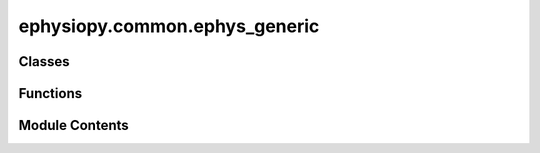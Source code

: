 ephysiopy.common.ephys_generic
==============================

.. py:module:: ephysiopy.common.ephys_generic

.. autoapi-nested-parse::

   The classes contained in this module are supposed to be agnostic to recording
   format and encapsulate some generic mechanisms for producing
   things like spike timing autocorrelograms, power spectrum calculation and so on

   ..
       !! processed by numpydoc !!


Classes
-------

.. autoapisummary::

   ephysiopy.common.ephys_generic.EEGCalcsGeneric
   ephysiopy.common.ephys_generic.EventsGeneric
   ephysiopy.common.ephys_generic.PosCalcsGeneric


Functions
---------

.. autoapisummary::

   ephysiopy.common.ephys_generic.calculate_rms_and_std
   ephysiopy.common.ephys_generic.downsample_aux
   ephysiopy.common.ephys_generic.find_high_amp_long_duration


Module Contents
---------------

.. py:class:: EEGCalcsGeneric(sig, fs)

   Bases: :py:obj:`object`


   
   Generic class for processing and analysis of EEG data

   :param sig: The signal (of the LFP data)
   :type sig: np.ndarray
   :param fs: The sample rate
   :type fs: float















   ..
       !! processed by numpydoc !!

   .. py:method:: _nextpow2(val)

      
      Calculates the next power of 2 that will hold val
















      ..
          !! processed by numpydoc !!


   .. py:method:: apply_mask(mask)

      
      Applies a mask to the signal

      :param mask: The mask to be applied. For use with np.ma.MaskedArray's mask attribute
      :type mask: np.ndarray

      .. rubric:: Notes

      If mask is empty, the mask is removed
      The mask should be a list of tuples, each tuple containing
      the start and end times of the mask i.e. [(start1, end1), (start2, end2)]
      everything inside of these times is masked















      ..
          !! processed by numpydoc !!


   .. py:method:: butterFilter(low, high, order = 5)

      
       Filters self.sig with a butterworth filter with a bandpass filter
       defined by low and high

      :param low: the lower and upper bounds of the bandpass filter
      :type low: float
      :param high: the lower and upper bounds of the bandpass filter
      :type high: float
      :param order: the order of the filter
      :type order: int
      :param Returns:
      :param -------:
      :param filt: the filtered signal
      :type filt: np.ndarray
      :param Notes:
      :param -----:
      :param the signal is filtered in both the forward and: reverse directions (scipy.signal.filtfilt)















      ..
          !! processed by numpydoc !!


   .. py:method:: calcEEGPowerSpectrum(**kwargs)

      
      Calculates the power spectrum of self.sig

      :returns: * **psd** (*tuple[np.ndarray, float,...]*)
                * *A 5-tuple of the following and sets a bunch of member variables*
                * **freqs (array_like)** (*The frequencies at which the spectrogram*)
                * *was calculated*
                * **power (array_like)** (*The power at the frequencies defined above*)
                * **sm_power (array_like)** (*The smoothed power*)
                * **bandmaxpower (float)** (*The maximum power in the theta band*)
                * **freqatbandmaxpower (float)** (*The frequency at which the power*)
                * *is maximum*















      ..
          !! processed by numpydoc !!


   .. py:method:: ifftFilter(sig, freqs, fs=250)

      
      Calculates the dft of signal and filters out the frequencies in
      freqs from the result and reconstructs the original signal using
      the inverse fft without those frequencies

      :param sig: the LFP signal to be filtered
      :type sig: np.ndarray
      :param freqs: the frequencies to be filtered out
      :type freqs: list
      :param fs: the sampling frequency of sig
      :type fs: int

      :returns: **fftRes** -- the filtered LFP signal
      :rtype: np.ndarray















      ..
          !! processed by numpydoc !!


   .. py:attribute:: fs


   .. py:attribute:: maxFreq
      :value: 125



   .. py:attribute:: maxPow
      :value: None



   .. py:attribute:: outsideRange
      :value: [3, 125]



   .. py:attribute:: sig


   .. py:attribute:: smthKernelSigma
      :value: 0.1875



   .. py:attribute:: smthKernelWidth
      :value: 2



   .. py:attribute:: sn2Width
      :value: 2



   .. py:attribute:: thetaRange
      :value: [6, 12]



.. py:class:: EventsGeneric

   Bases: :py:obj:`object`


   
   Holds records of events, specifically for now, TTL events produced
   by either the Axona recording system or an Arduino-based plugin I
   (RH) wrote for the open-ephys recording system.

   Idea is to present a generic interface to other classes/ functions
   regardless of how the events were created.

   As a starting point lets base this on the axona STM class which extends
   dict() and axona.axonaIO.IO().

   For a fairly complete description of the nomenclature used for the
   timulation / event parameters see the STM property of the
   axonaIO.Stim() class

   Once a .stm file is loaded the keys for STM are:

   .. attribute:: on

      time in samples of the event

      :type: np.array

   .. attribute:: trial_date

      :type: str

   .. attribute:: trial_time

      :type: str

   .. attribute:: experimenter

      :type: str

   .. attribute:: comments

      :type: str

   .. attribute:: duration

      :type: str

   .. attribute:: sw_version

      :type: str

   .. attribute:: num_chans

      :type: str

   .. attribute:: timebase

      :type: str

   .. attribute:: bytes_per_timestamp

      :type: str

   .. attribute:: data_format

      :type: str

   .. attribute:: num_stm_samples

      :type: str

   .. attribute:: posSampRate

      :type: int

   .. attribute:: eegSampRate

      :type: int

   .. attribute:: egfSampRate

      :type: int

   .. attribute:: off

      :type: np.ndarray

   .. attribute:: stim_params

      This has keys:
          Phase_1 : str
          Phase_2 : str
          Phase_3 : str
          etc
          Each of these keys is also a dict with keys:
              startTime: None
              duration: int
                  in seconds
              name: str
              pulseWidth: int
                  microseconds
              pulseRatio: None
              pulsePause: int
                  microseconds

      :type: OrderedDict

   .. attribute:: The most important entries are the on and off numpy arrays and pulseWidth,

   .. attribute:: the last mostly for plotting purposes.

   .. attribute:: Let's emulate that dict generically so it can be co-opted for use with

   .. attribute:: the various types of open-ephys recordings using the Arduino-based plugin

   .. attribute:: (called StimControl - see https

      :type: //github.com/rhayman/StimControl)















   ..
       !! processed by numpydoc !!

   .. py:attribute:: _event_dict


.. py:class:: PosCalcsGeneric(x, y, ppm, convert2cm = True, jumpmax = 100, **kwargs)

   Bases: :py:obj:`object`


   
   Generic class for post-processing of position data
   Uses numpys masked arrays for dealing with bad positions, filtering etc

   :param x: the x and y positions
   :type x: np.ndarray
   :param y: the x and y positions
   :type y: np.ndarray
   :param ppm: Pixels per metre
   :type ppm: int
   :param convert2cm: Whether everything is converted into cms or not
   :type convert2cm: bool
   :param jumpmax: Jumps in position (pixel coords) > than this are bad
   :type jumpmax: int
   :param \*\*kwargs: a dict[str, float] called 'tracker_params' is used to limit
                      the range of valid xy positions - 'bad' positions are masked out
                      and interpolated over

   .. attribute:: orig_xy

      the original xy coordinates, never modified directly

      :type: np.ndarray

   .. attribute:: npos

      the number of position samples

      :type: int

   .. attribute:: xy

      2 x npos array

      :type: np.ndarray

   .. attribute:: convert2cm

      whether to convert the xy position data to cms or not

      :type: bool

   .. attribute:: duration

      the trial duration in seconds

      :type: float

   .. attribute:: xyTS

      the timestamps the position data was recorded at. npos long vector

      :type: np.ndarray

   .. attribute:: dir

      the directional data. In degrees

      :type: np.ndarray

   .. attribute:: ppm

      the number of pixels per metre

      :type: float

   .. attribute:: jumpmax

      the minimum jump between consecutive positions before a jump is considered 'bad'
      and smoothed over

      :type: float

   .. attribute:: speed

      the speed data, extracted from a difference of xy positions. npos long vector

      :type: np.ndarray

   .. attribute:: sample_rate

      the sample rate of the position data

      :type: int

   .. rubric:: Notes

   The positional data (x,y) is turned into a numpy masked array once this
   class is initialised - that mask is then modified through various
   functions (postprocesspos being the main one).















   ..
       !! processed by numpydoc !!

   .. py:method:: apply_mask(mask)

      
      Applies a mask to the position data

      :param mask: The mask to be applied. For use with np.ma.MaskedArray's mask attribute
      :type mask: np.ndarray

      .. rubric:: Notes

      If mask is empty, the mask is removed
      The mask should be a list of tuples, each tuple containing
      the start and end times of the mask i.e. [(start1, end1), (start2, end2)]
      everything inside of these times is masked















      ..
          !! processed by numpydoc !!


   .. py:method:: calcHeadDirection(xy)

      
      Calculates the head direction from the xy data

      :param xy: The xy data
      :type xy: np.ma.MaskedArray

      :returns: The head direction data
      :rtype: np.ma.MaskedArray















      ..
          !! processed by numpydoc !!


   .. py:method:: calcSpeed(xy)

      
      Calculates speed

      :param xy: The xy positional data
      :type xy: np.ma.MaskedArray















      ..
          !! processed by numpydoc !!


   .. py:method:: interpnans(xy)

      
      Interpolates over bad values in the xy data

      :param xy:
      :type xy: np.ma.MaskedArray

      :returns: The interpolated xy data
      :rtype: np.ma.MaskedArray















      ..
          !! processed by numpydoc !!


   .. py:method:: postprocesspos(tracker_params = {})

      
      Post-process position data

      :param tracker_params: Same dict as created in OESettings.Settings.parse
                             (from module openephys2py)
      :type tracker_params: dict

      .. rubric:: Notes

      Several internal functions are called here: speedfilter,
      interpnans, smoothPos and calcSpeed.
      Some internal state/ instance variables are set as well. The
      mask of the positional data (an instance of numpy masked array)
      is modified throughout this method.















      ..
          !! processed by numpydoc !!


   .. py:method:: smoothPos(xy)

      
      Smooths position data

      :param xy: The xy data
      :type xy: np.ma.MaskedArray

      :returns: **xy** -- The smoothed positional data
      :rtype: array_like















      ..
          !! processed by numpydoc !!


   .. py:method:: smooth_speed(speed, window_len = 21)

      
      Smooth speed data with a window a little bit bigger than the usual
      400ms window used for smoothing position data

      NB Uses a box car filter as with Axona















      ..
          !! processed by numpydoc !!


   .. py:method:: speedfilter(xy)

      
      Filters speed

      :param xy: The xy data
      :type xy: np.ma.MaskedArray

      :returns: The xy data with speeds >
                self.jumpmax masked
      :rtype: xy (np.ma.MaskedArray)















      ..
          !! processed by numpydoc !!


   .. py:method:: upsamplePos(xy, upsample_rate = 50)

      
      Upsamples position data from 30 to upsample_rate

      :param xy: The xy positional data
      :type xy: np.ma.MaskedArray
      :param upsample_rate: The rate to upsample to
      :type upsample_rate: int

      :returns: The upsampled xy positional data
      :rtype: np.ma.MaskedArray

      .. rubric:: Notes

      This is mostly to get pos data recorded using PosTracker at 30Hz
      into Axona format 50Hz data















      ..
          !! processed by numpydoc !!


   .. py:attribute:: _convert2cm
      :value: True



   .. py:attribute:: _dir


   .. py:attribute:: _jumpmax
      :value: 100



   .. py:attribute:: _ppm


   .. py:attribute:: _sample_rate
      :value: 30



   .. py:attribute:: _speed


   .. py:attribute:: _xy


   .. py:attribute:: _xyTS
      :value: None



   .. py:property:: convert2cm
      :type: bool



   .. py:property:: dir
      :type: numpy.ma.MaskedArray



   .. py:property:: duration
      :type: float



   .. py:property:: jumpmax
      :type: float



   .. py:attribute:: nleds


   .. py:property:: npos


   .. py:attribute:: orig_xy
      :type:  numpy.ma.MaskedArray


   .. py:property:: ppm
      :type: float



   .. py:property:: sample_rate
      :type: int



   .. py:property:: speed
      :type: numpy.ma.MaskedArray



   .. py:property:: xy
      :type: numpy.ma.MaskedArray



   .. py:property:: xyTS
      :type: numpy.ma.MaskedArray | None



.. py:function:: calculate_rms_and_std(sig, time_window = [0, 10], fs = 50)

   
   Calculate the root mean square value for time_window (in seconds)

   :param sig: the downsampled AUX data (single channel)
   :type sig: np.ndarray
   :param time_window: the range of times in seconds to calculate the RMS for
   :type time_window: list
   :param fs: the sampling frequency of sig
   :type fs: int

   :returns: the RMS and standard deviation of the signal
   :rtype: tuple of np.ndarray















   ..
       !! processed by numpydoc !!

.. py:function:: downsample_aux(data, source_freq = 30000, target_freq = 50, axis=-1)

   
   Downsamples the default 30000Hz AUX signal to a default of 500Hz

   :param data: the source data
   :type data: np.ndarray
   :param source_freq: the sampling frequency of data
   :type source_freq: int
   :param target_freq: the desired output frequency of the data
   :type target_freq: int
   :param axis: the axis along which to apply the resampling
   :type axis: int

   :returns: the downsampled data
   :rtype: np.ndarray















   ..
       !! processed by numpydoc !!

.. py:function:: find_high_amp_long_duration(raw_signal, fs, amp_std = 3, duration_range = [0.03, 0.11], duration_std = 1)

   
   Find periods of high amplitude and long duration in the ripple bandpass
   filtered signal.

   :param raw_signal: the raw LFP signal which will be filtered here
   :type raw_signal: np.ndarray
   :param fs: the sampliing frequency of the raw signal
   :type fs: int
   :param amp_std: the signal needs to be this many standard deviations above the mean
   :type amp_std: int
   :param duration: the minimum and maximum durations in seconds for the ripples
   :type duration: list of int
   :param duration_std: how many standard deviations above the mean the ripples should
                        be for 'duration' ms
   :type duration_std: int

   :returns: the bandpass filtered LFP that has been masked outside of epochs that don't meet the above thresholds
   :rtype: np.ma.MaskedArray

   .. rubric:: Notes

   From Todorova & Zugaro (supp info):

   "To detect ripple events, we first detrended the LFP signals and used the Hilbert transform
   to compute the ripple band (100–250 Hz) amplitude for each channel recorded from the
   CA1 pyramidal layer. We then averaged these amplitudes, yielding the mean instanta-
   neous ripple amplitude. To exclude events of high spectral power not specific to the ripple
   band, we then subtracted the mean high-frequency (300–500 Hz) amplitude (if the differ-
   ence was negative, we set it to 0). Finally, we z-scored this signal, yielding a corrected
   and normalized ripple amplitude R(t). Ripples were defined as events where R(t) crossed
   a threshold of 3 s.d. and remained above 1 s.d. for 30 to 110 ms."

   .. rubric:: References

   Todorova & Zugaro, 2019. Isolated cortical computations during delta waves support memory consolidation. 366: 6463
   doi: 10.1126/science.aay0616















   ..
       !! processed by numpydoc !!

